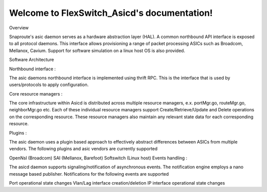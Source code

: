 .. FlexSwitch_Asicd documentation master file, created by
   sphinx-quickstart on Tue May 17 03:59:34 2016.
   You can adapt this file completely to your liking, but it should at least
   contain the root `toctree` directive.

Welcome to FlexSwitch_Asicd's documentation!
============================================
Overview

Snaproute's asic daemon serves as a hardware abstraction layer (HAL). A common northbound API interface is exposed to all protocol daemons. This interface allows provisioning a range of packet processing ASICs such as Broadcom, Mellanox, Cavium. Support for software simulation on a linux host OS is also provided.

Software Architecture

Northbound interface :

The asic daemons northbound interface is implemented using thrift RPC. This is the interface that is used by users/protocols to apply configuration.

Core resource managers :

The core infrastructure within Asicd is distributed across multiple resource managers, e.x. portMgr.go, routeMgr.go, neighborMgr.go etc. Each of these individual resource managers support Create/Retrieve/Update and Delete operations on the corresponding resource. These resource managers also maintain any relevant state data for each corresponding resource.

Plugins :

The asic daemon uses a plugin based approach to effectively abstract differences between ASICs from multiple vendors. The following plugins and asic vendors are currently supported

OpenNsl (Broadcom)
SAI (Mellanox, Barefoot)
Softswitch (Linux host)
Events handling :

The asicd daemon supports signaling/notification of asynchronous events. The notification engine employs a nano message based publisher. Notifications for the following events are supported

Port operational state changes
Vlan/Lag interface creation/deletion
IP interface operational state changes
